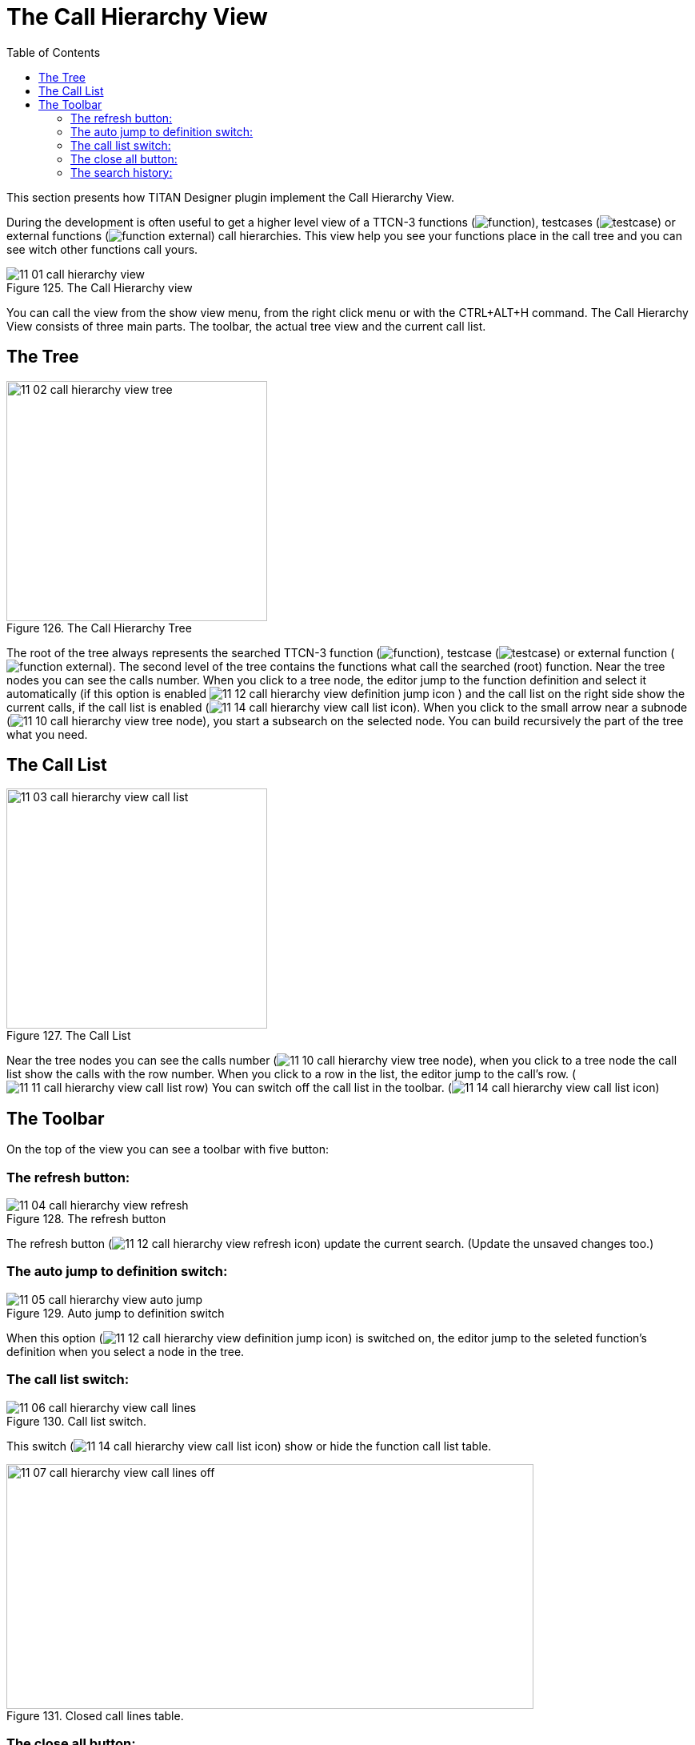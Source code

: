 = The Call Hierarchy View
:toc:
:figure-number: 124

This section presents how TITAN Designer plugin implement the Call Hierarchy View.

During the development is often useful to get a higher level view of a TTCN-3 functions (image:images/function.png[title="function_icon"]), testcases (image:images/testcase.png[title="testcase_icon"]) or external functions (image:images/function_external.png[title="function_external_icon"]) call hierarchies. This view help you see your functions place in the call tree and you can see witch other functions call yours.

image::images/11_01_call_hierarchy_view.png[title="The Call Hierarchy view", align="center"]

You can call the view from the show view menu, from the right click menu or with the CTRL+ALT+H command.
The Call Hierarchy View consists of three main parts. The toolbar, the actual tree view and the current call list.

== The Tree

image::images/11_02_call_hierarchy_view_tree.png[title="The Call Hierarchy Tree", align="center", width=326px, height=300px]

The root of the tree always represents the searched TTCN-3 function (image:images/function.png[title="functionicon"]), testcase (image:images/testcase.png[title="testcase_icon"]) or external function (image:images/function_external.png[title="function_external_icon"]). The second level of the tree contains the functions what call the searched (root) function. Near the tree nodes you can see the calls number. When you click to a tree node, the editor jump to the function definition and select it automatically (if this option is enabled image:images/11_12_call_hierarchy_view_definition_jump_icon.png[title="definition_jump_icon"] ) and the call list on the right side show the current calls, if the call list is enabled (image:images/11_14_call_hierarchy_view_call_list_icon.png[title="call_list_icon"]). When you click to the small arrow near a subnode  (image:images/11_10_call_hierarchy_view_tree_node.png[title="tree_node"]), you start a subsearch on the selected node. You can build recursively the part of the tree what you need.

== The Call List

image::images/11_03_call_hierarchy_view_call_list.png[title="The Call List", align="center", width=326px, height=300px]

Near the tree nodes you can see the calls number (image:images/11_10_call_hierarchy_view_tree_node.png[title="tree_node"]), when you click to a tree node the call list show the calls with the row number. When you click to a row in the list, the editor jump to the call's row. (image:images/11_11_call_hierarchy_view_call_list_row.png[title="view_call_list_row"]) You can switch off the call list in the toolbar. (image:images/11_14_call_hierarchy_view_call_list_icon.png[title="call_list_icon"])

== The Toolbar

On the top of the view you can see a toolbar with five button:

=== The refresh button:

image::images/11_04_call_hierarchy_view_refresh.png[title="The refresh button", align="center"]

The refresh button (image:images/11_12_call_hierarchy_view_refresh_icon.png[title="refresh_icon"]) update the current search. (Update the unsaved changes too.)

=== The auto jump to definition switch:

image::images/11_05_call_hierarchy_view_auto_jump.png[title="Auto jump to definition switch", align="center"]

When this option (image:images/11_12_call_hierarchy_view_definition_jump_icon.png[title="definition_jump_icon"]) is switched on, the editor jump to the seleted function's definition when you select a node in the tree.

=== The call list switch:

image::images/11_06_call_hierarchy_view_call_lines.png[title="Call list switch.", align="center"]

This switch (image:images/11_14_call_hierarchy_view_call_list_icon.png[title="call_list_icon"]) show or hide the function call list table.

image::images/11_07_call_hierarchy_view_call_lines_off.png[title="Closed call lines table.", align="center", width=659px, height=306px]

=== The close all button:

image::images/11_15_call_hierarchy_collapse.png[title="Close tree button.", align="center"]

This button (image:images/11_12_call_hierarchy_view_collapse_icon.png[title="collapse_icon"]) collapse the call hierarchy tree.

=== The search history:

image::images/11_09_call_hierarchy_view_history_list.png[title="TThe hystory list.", align="center", width=684px, height=303px]

The history droppdown menu (image:images/11_13_call_hierarchy_view_history_icon.png[title="history_icon"]) list the prevouse searches and you cen recall the search.
